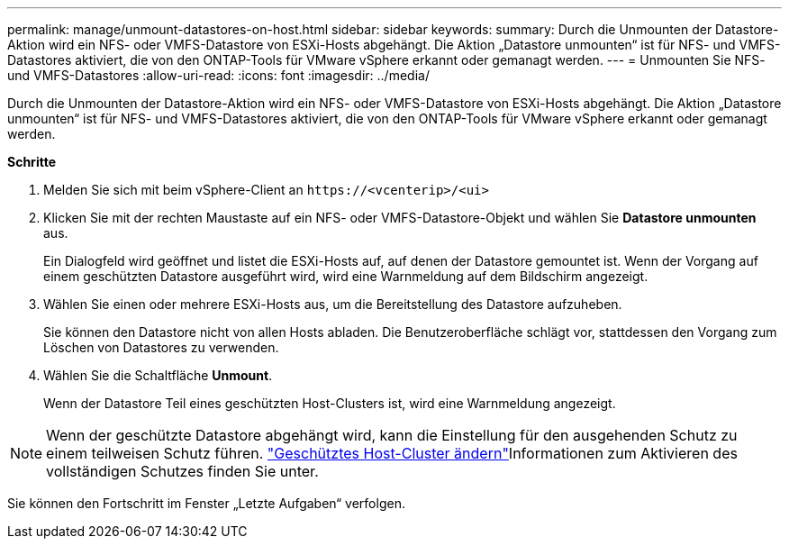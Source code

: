 ---
permalink: manage/unmount-datastores-on-host.html 
sidebar: sidebar 
keywords:  
summary: Durch die Unmounten der Datastore-Aktion wird ein NFS- oder VMFS-Datastore von ESXi-Hosts abgehängt. Die Aktion „Datastore unmounten“ ist für NFS- und VMFS-Datastores aktiviert, die von den ONTAP-Tools für VMware vSphere erkannt oder gemanagt werden. 
---
= Unmounten Sie NFS- und VMFS-Datastores
:allow-uri-read: 
:icons: font
:imagesdir: ../media/


[role="lead"]
Durch die Unmounten der Datastore-Aktion wird ein NFS- oder VMFS-Datastore von ESXi-Hosts abgehängt. Die Aktion „Datastore unmounten“ ist für NFS- und VMFS-Datastores aktiviert, die von den ONTAP-Tools für VMware vSphere erkannt oder gemanagt werden.

*Schritte*

. Melden Sie sich mit beim vSphere-Client an `\https://<vcenterip>/<ui>`
. Klicken Sie mit der rechten Maustaste auf ein NFS- oder VMFS-Datastore-Objekt und wählen Sie *Datastore unmounten* aus.
+
Ein Dialogfeld wird geöffnet und listet die ESXi-Hosts auf, auf denen der Datastore gemountet ist. Wenn der Vorgang auf einem geschützten Datastore ausgeführt wird, wird eine Warnmeldung auf dem Bildschirm angezeigt.

. Wählen Sie einen oder mehrere ESXi-Hosts aus, um die Bereitstellung des Datastore aufzuheben.
+
Sie können den Datastore nicht von allen Hosts abladen. Die Benutzeroberfläche schlägt vor, stattdessen den Vorgang zum Löschen von Datastores zu verwenden.

. Wählen Sie die Schaltfläche *Unmount*.
+
Wenn der Datastore Teil eines geschützten Host-Clusters ist, wird eine Warnmeldung angezeigt.




NOTE: Wenn der geschützte Datastore abgehängt wird, kann die Einstellung für den ausgehenden Schutz zu einem teilweisen Schutz führen. link:../manage/edit-hostcluster-protection.html["Geschütztes Host-Cluster ändern"]Informationen zum Aktivieren des vollständigen Schutzes finden Sie unter.

Sie können den Fortschritt im Fenster „Letzte Aufgaben“ verfolgen.
